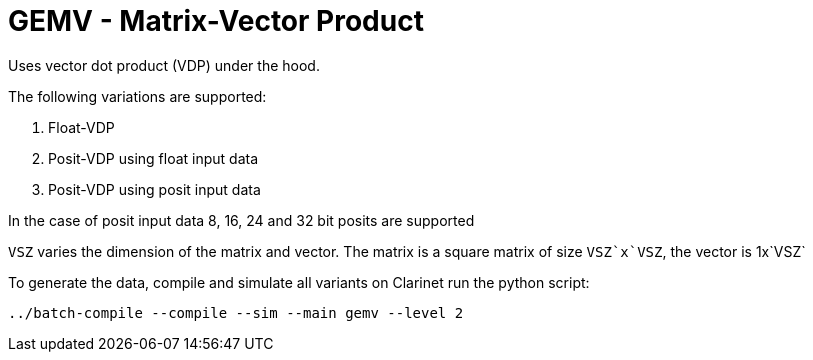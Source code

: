 # GEMV - Matrix-Vector Product
Uses vector dot product (VDP) under the hood.

The following variations are supported:

. Float-VDP
. Posit-VDP using float input data
. Posit-VDP using posit input data

In the case of posit input data 8, 16, 24 and 32 bit posits are supported

`VSZ` varies the dimension of the matrix and vector. The matrix is a square matrix of size
`VSZ`x`VSZ`, the vector is 1x`VSZ`

To generate the data, compile and simulate all variants on Clarinet run the python script:

`../batch-compile --compile --sim --main gemv --level 2`
